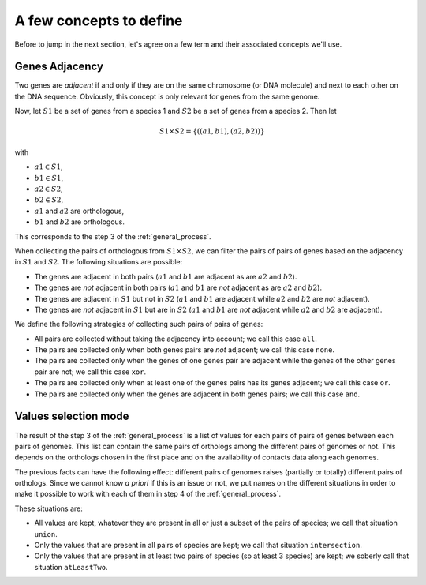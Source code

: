 A few concepts to define
========================

Before to jump in the next section, let's agree on a few term and their
associated concepts we'll use.

Genes Adjacency
---------------

Two genes are `adjacent` if and only if they are on the same chromosome (or
DNA molecule) and next to each other on the DNA sequence. Obviously, this
concept is only relevant for genes from the same genome.

Now, let :math:`S1` be a set of genes from a species 1 and :math:`S2` be a
set of genes from a species 2. Then let

.. math::
   S1 \times S2 = \{( (a1, b1), (a2, b2) )\}

with

* :math:`a1 \in S1`,
* :math:`b1 \in S1`,
* :math:`a2 \in S2`,
* :math:`b2 \in S2`,
* :math:`a1` and :math:`a2` are orthologous,
* :math:`b1` and :math:`b2` are orthologous.

This corresponds to the step 3 of the :ref:`general_process`.

When collecting the pairs of orthologous from :math:`S1 \times S2`, we
can filter the pairs of pairs of genes based on the adjacency in :math:`S1`
and :math:`S2`. The following situations are possible:

* The genes are adjacent in both pairs (:math:`a1` and :math:`b1` are adjacent
  as are :math:`a2` and :math:`b2`).
* The genes are *not* adjacent in both pairs (:math:`a1` and :math:`b1` are
  *not* adjacent as are :math:`a2` and :math:`b2`).
* The genes are adjacent in :math:`S1` but not in :math:`S2` (:math:`a1` and
  :math:`b1` are adjacent while :math:`a2` and :math:`b2` are *not* adjacent).
* The genes are *not* adjacent in :math:`S1` but are in :math:`S2` (:math:`a1`
  and :math:`b1` are *not* adjacent while :math:`a2` and :math:`b2` are
  adjacent).

We define the following strategies of collecting such pairs of pairs of genes:

* All pairs are collected without taking the adjacency into account; we call
  this case ``all``.
* The pairs are collected only when both genes pairs are *not* adjacent; we
  call this case ``none``.
* The pairs are collected only when the genes of one genes pair are adjacent
  while the genes of the other genes pair are not; we call this case ``xor``.
* The pairs are collected only when at least one of the genes pairs has its
  genes adjacent; we call this case ``or``.
* The pairs are collected only when the genes are adjacent in both genes
  pairs; we call this case ``and``.


Values selection mode
---------------------

The result of the step 3 of the :ref:`general_process` is a list of values
for each pairs of pairs of genes between each pairs of genomes. This list
can contain the same pairs of orthologs among the different pairs of genomes
or not. This depends on the orthologs chosen in the first place and on the
availability of contacts data along each genomes.

The previous facts can have the following effect: different pairs of genomes
raises (partially or totally) different pairs of orthologs. Since we cannot
know *a priori* if this is an issue or not, we put names on the different
situations in order to make it possible to work with each of them in step 4
of the :ref:`general_process`.

These situations are:

* All values are kept, whatever they are present in all or just a subset of
  the pairs of species; we call that situation ``union``.
* Only the values that are present in all pairs of species are kept; we call
  that situation ``intersection``.
* Only the values that are present in at least two pairs of species (so at
  least 3 species) are kept; we soberly call that situation ``atLeastTwo``.
